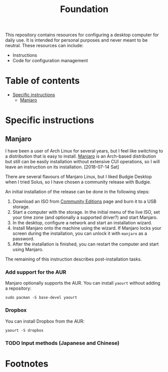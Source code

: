 #+title: Foundation

This repository contains resources for configuring a desktop computer for daily use. It is intended for personal purposes and never meant to be neutral. These resources can include:

- Instructions
- Code for configuration management

* Table of contents
:PROPERTIES:
:TOC:      this
:END:
  -  [[#specific-instructions][Specific instructions]]
    -  [[#manjaro][Manjaro]]

* Specific instructions
:PROPERTIES:
:TOC:      1
:END:
** Manjaro
I have been a user of Arch Linux for several years, but I feel like switching to a distribution that is easy to install. [[https://manjaro.org/][Manjaro]] is an Arch-based distribution but still can be easily installation without extensive CUI operations, so I will leave an instruction on its installation. [2018-07-14 Sat]

There are several flavours of Manjaro Linux, but I liked Budgie Desktop when I tried Solus, so I have chosen a community release with Budgie.

An initial installation of the release can be done in the following steps:

1. Download an ISO from [[https://manjaro.org/community-editions/][Community Editions]] page and burn it to a USB storage.
2. Start a computer with the storage. In the initial menu of the live ISO, set your time zone (and optionally a supported driver?) and start Manjaro.
3. In the desktop, configure a network and start an installation wizard.
4. Install Manjaro onto the machine using the wizard. If Manjaro locks your screen during the installation, you can unlock it with =manjaro= as a password.
5. After the installation is finished, you can restart the computer and start using Manjaro.

The remaining of this instruction describes post-installation tasks.
*** Add support for the AUR
Manjaro optionally supports the AUR. You can install =yaourt= without adding a repository:

#+BEGIN_SRC shell
  sudo pacman -S base-devel yaourt
#+END_SRC
*** Dropbox
You can install Dropbox from the AUR:

#+BEGIN_SRC shell
  yaourt -S dropbox
#+END_SRC
*** TODO Input methods (Japanese and Chinese)
* Footnotes
:PROPERTIES:
:TOC:      ignore
:END:
# Local Variables:
# before-save-hook: org-make-toc
# End:
